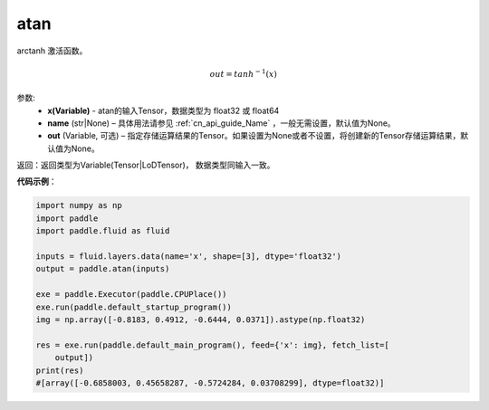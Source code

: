 .. _cn_api_tensor_atan:

atan
-------------------------------

.. py:function:: paddle.atan(x, name=None, out=None)

arctanh 激活函数。

.. math::
        out = tanh^{-1}(x)

参数:
    - **x(Variable)** - atan的输入Tensor，数据类型为 float32 或 float64
    - **name** (str|None) – 具体用法请参见 :ref:`cn_api_guide_Name` ，一般无需设置，默认值为None。
    - **out** (Variable, 可选) – 指定存储运算结果的Tensor。如果设置为None或者不设置，将创建新的Tensor存储运算结果，默认值为None。

返回：返回类型为Variable(Tensor|LoDTensor)， 数据类型同输入一致。

**代码示例**：

.. code-block:: python

    import numpy as np
    import paddle
    import paddle.fluid as fluid
    
    inputs = fluid.layers.data(name='x', shape=[3], dtype='float32')
    output = paddle.atan(inputs)
    
    exe = paddle.Executor(paddle.CPUPlace())
    exe.run(paddle.default_startup_program())
    img = np.array([-0.8183, 0.4912, -0.6444, 0.0371]).astype(np.float32)
    
    res = exe.run(paddle.default_main_program(), feed={'x': img}, fetch_list=[
        output])
    print(res)
    #[array([-0.6858003, 0.45658287, -0.5724284, 0.03708299], dtype=float32)]

